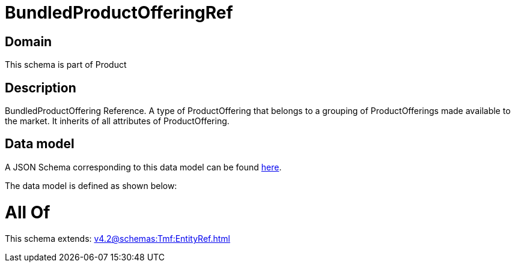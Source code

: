 = BundledProductOfferingRef

[#domain]
== Domain

This schema is part of Product

[#description]
== Description

BundledProductOffering Reference. A type of ProductOffering that belongs to a grouping of ProductOfferings made available to the market. It inherits of all attributes of ProductOffering.


[#data_model]
== Data model

A JSON Schema corresponding to this data model can be found https://tmforum.org[here].

The data model is defined as shown below:


= All Of 
This schema extends: xref:v4.2@schemas:Tmf:EntityRef.adoc[]
